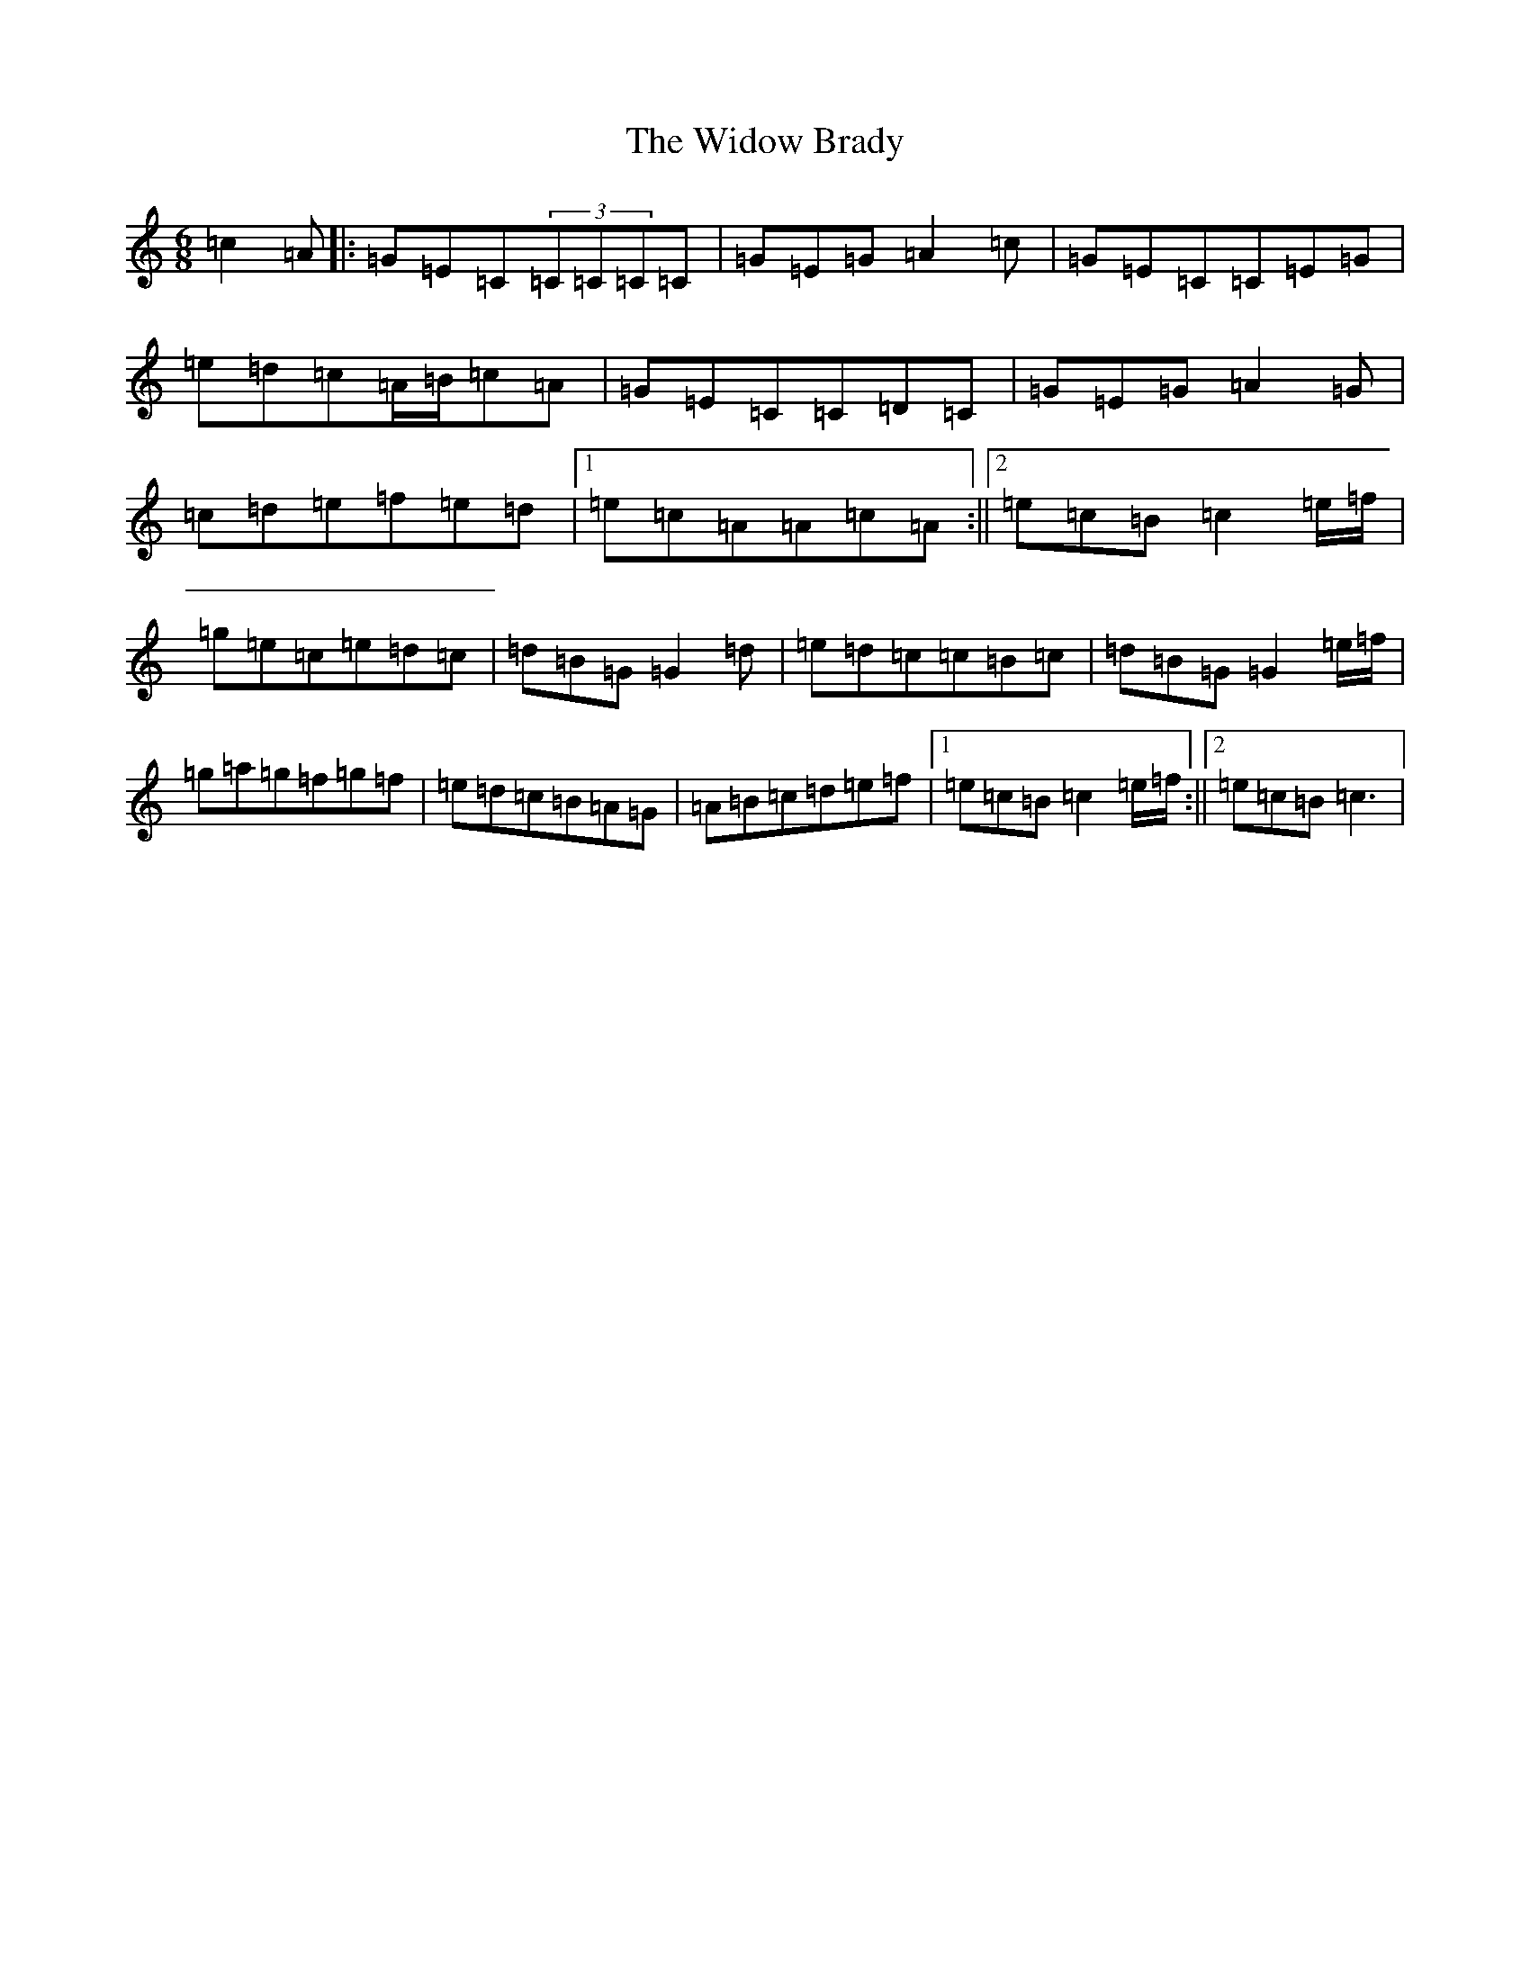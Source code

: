 X: 22489
T: Widow Brady, The
S: https://thesession.org/tunes/5232#setting5232
R: jig
M:6/8
L:1/8
K: C Major
=c2=A|:=G=E=C(3=C=C=C=C|=G=E=G=A2=c|=G=E=C=C=E=G|=e=d=c=A/2=B/2=c=A|=G=E=C=C=D=C|=G=E=G=A2=G|=c=d=e=f=e=d|1=e=c=A=A=c=A:||2=e=c=B=c2=e/2=f/2|=g=e=c=e=d=c|=d=B=G=G2=d|=e=d=c=c=B=c|=d=B=G=G2=e/2=f/2|=g=a=g=f=g=f|=e=d=c=B=A=G|=A=B=c=d=e=f|1=e=c=B=c2=e/2=f/2:||2=e=c=B=c3|
